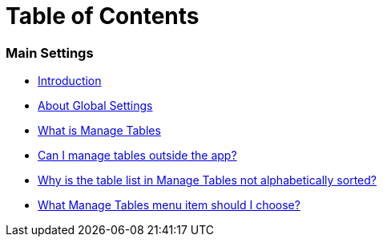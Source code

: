 = Table of Contents

=== Main Settings

* link:README.adoc[Introduction]
* link:settings_main/about_global_settings.adoc[About Global Settings]
* link:settings_main/what_is_manage_tables.adoc[What is Manage Tables]
* link:settings_main/manage_tables_outside_the_app.adoc[Can I manage tables outside the app?]
* link:settings_main/table_list_manage_tables_not_alpha_sorted.adoc[Why is the table list in Manage Tables not alphabetically sorted?]
* link:settings_main/manage_tables_which_option.adoc[What Manage Tables menu item should I choose?]

